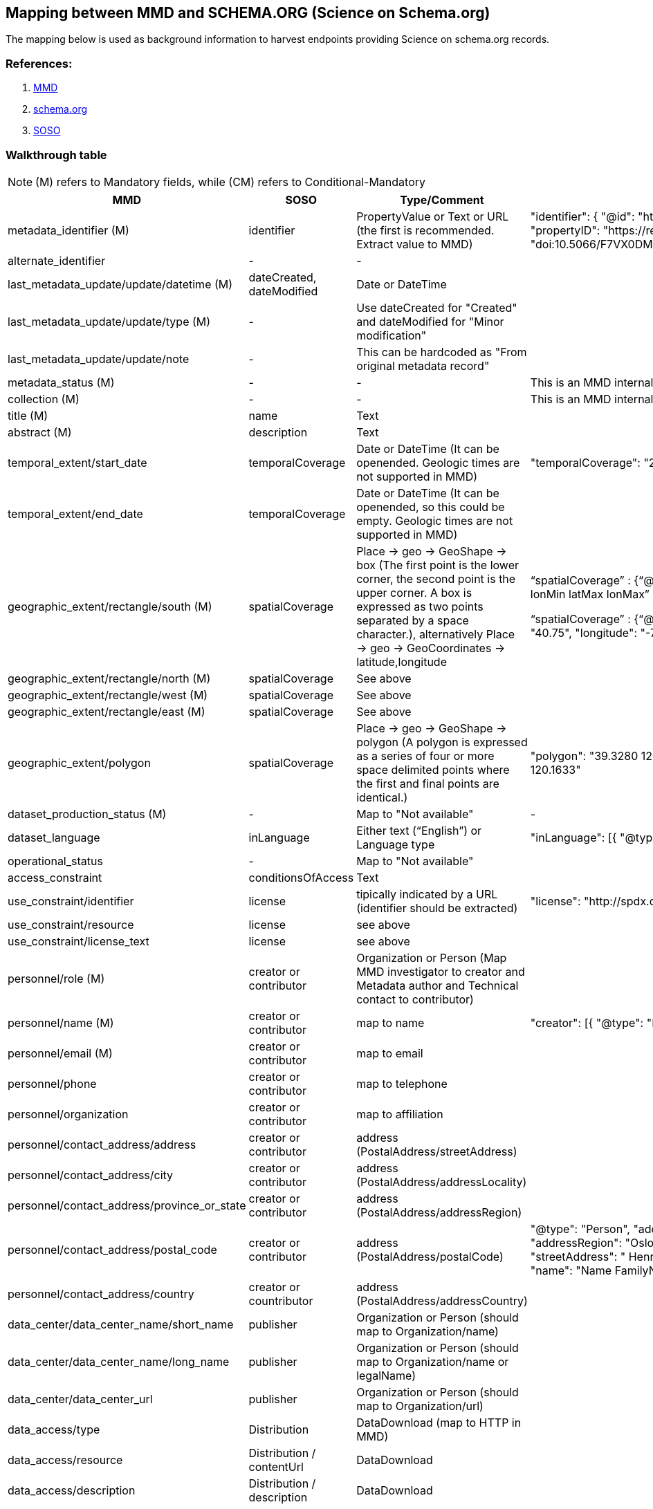 == Mapping between  MMD and SCHEMA.ORG (Science on Schema.org)

The mapping below is used as background information to harvest endpoints providing
Science on schema.org records.  

=== References:

. https://github.com/metno/mmd[MMD]
. https://schema.org/Dataset[schema.org]
. https://github.com/ESIPFed/science-on-schema.org/blob/main/guides/Dataset.md[SOSO]

=== Walkthrough table

NOTE: (M) refers to Mandatory fields, while (CM) refers to Conditional-Mandatory

[%header, cols="1,1,1,3", header=True]
|===
| MMD
| SOSO
| Type/Comment 
| Example

| metadata_identifier (M)
| identifier
| PropertyValue  or Text  or URL (the first is recommended. Extract value to MMD)
|   "identifier":
      {
        "@id": "https://doi.org/10.5066/F7VX0DMQ",
        "@type": "PropertyValue",
        "propertyID": "https://registry.identifiers.org/registry/doi",
        "value": "doi:10.5066/F7VX0DMQ",
        "url": "https://doi.org/10.5066/F7VX0DMQ"
      }


|alternate_identifier
|-
|-
|

|last_metadata_update/update/datetime (M)
| dateCreated, dateModified
| Date or DateTime
|


|last_metadata_update/update/type (M)
|-
|Use dateCreated for "Created" and dateModified for "Minor modification"
| 

|last_metadata_update/update/note
|-
| This can be hardcoded as "From original metadata record"
| 


|metadata_status (M)
|-
|-
| This is an MMD internal element

|collection (M)
|-
|-
| This is an MMD internal element

|title (M)
|name
|Text
|

|abstract (M)
|description
|Text
|

|temporal_extent/start_date
|temporalCoverage
|Date or DateTime (It can be openended. Geologic times are not supported in MMD)
|"temporalCoverage": "2020-12-08T23:00:00Z/2020-12-09T23:00:00Z"

|temporal_extent/end_date
|temporalCoverage
|Date or DateTime (It can be openended, so this could be empty. Geologic times are not supported in MMD)
| 

|geographic_extent/rectangle/south (M)
|spatialCoverage
|Place -> geo -> GeoShape -> box (The first point is the lower corner, the second point is the upper corner. 
A box is expressed as two points separated by a space character.), alternatively
Place -> geo ->  GeoCoordinates -> latitude,longitude 

|“spatialCoverage” : {“@type”: “Place”,
  “geo” : [{
      “@type”:  “GeoShape”, 
“Box”: “latMin lonMin latMax lonMax”
             }]
}

“spatialCoverage” : {“@type”: “Place”,
"geo": {
    "@type": "GeoCoordinates",
    "latitude": "40.75",
    "longitude": "-73.98"
  }


|geographic_extent/rectangle/north (M)
|spatialCoverage
| See above
|

|geographic_extent/rectangle/west (M)
|spatialCoverage
| See above
|

|geographic_extent/rectangle/east (M)
|spatialCoverage
| See above
|

|geographic_extent/polygon
|spatialCoverage
|Place -> geo -> GeoShape -> polygon 
(A polygon is expressed as a series of four or more space delimited points where the first and final points are identical.)
| "polygon": "39.3280 120.1633 40.445 123.7878 41 121 39.77 122.42 39.3280 120.1633"

|dataset_production_status (M)
|-
|Map to "Not available"
|-

|dataset_language
|inLanguage
|Either text (“English”) or Language type 
|"inLanguage": [{
    "@type": "Language",
    "name": "English"
  }],



|operational_status 
|-
|Map to "Not available"
|

|access_constraint
|conditionsOfAccess
|Text
|

|use_constraint/identifier
|license
|tipically indicated by a URL (identifier should be extracted)
|"license": "http://spdx.org/licenses/CC0-1.0"

|use_constraint/resource
|license
|see above
|

|use_constraint/license_text
|license
|see above
|

|personnel/role (M)
| creator or contributor
| Organization  or Person (Map MMD investigator to creator and Metadata author and Technical contact to contributor)
|

|personnel/name (M)
|creator or contributor
|map to name
|"creator": [{ "@type": "Person",
      "name": "Name FamilyName",
    }

|personnel/email (M)
|creator or contributor
| map to email 
|

|personnel/phone
|creator or contributor
|map to  telephone
|

|personnel/organization
|creator or contributor
|map to affiliation
|

|personnel/contact_address/address
|creator or contributor
|address (PostalAddress/streetAddress)
|

|personnel/contact_address/city
|creator or contributor
| address (PostalAddress/addressLocality)
|

|personnel/contact_address/province_or_state
|creator or contributor
|address (PostalAddress/addressRegion)
|

|personnel/contact_address/postal_code
|creator or contributor
|address (PostalAddress/postalCode)
|"@type": "Person",
  "address": {
    "@type": "PostalAddress",
    "addressLocality": "Oslo",
    "addressRegion": "Oslo",
    "addressCountry": "Norway",
    "postalCode": "0371",
    "streetAddress": " Henrik Mohns Plass 1"
  },
  "email": "mailto:example@met.no",
  "name": "Name FamilyName",
  "telephone": "11223344",
  "url": "someurl"
}

|personnel/contact_address/country
|creator or countributor
|address (PostalAddress/addressCountry)
|

|data_center/data_center_name/short_name
|publisher
|Organization  or Person (should map to Organization/name)
|

|data_center/data_center_name/long_name
|publisher
|Organization  or Person (should map to Organization/name or legalName)
|

|data_center/data_center_url
|publisher
|Organization  or Person (should map to Organization/url)
|

|data_access/type
|Distribution 
|DataDownload (map to HTTP in MMD)
|

|data_access/resource
|Distribution / contentUrl
|DataDownload
|

|data_access/description
|Distribution / description
|DataDownload
|

|data_access/wms_layer
|-
|-
|

|related_dataset
|isPartOf
|URL (MMD uses the metadata_identifier for this. So it should be checked that this information is consisten.
This can be mapped for children dataset using the relation_type="parent")
|

|storage_information/file_name
|-
|-
|

|storage_information/file_location
|-
|-
|

|storage_information/file_format
|encodingFormat
|Text  or URL (this can also belong to a dataset distribution)
|

|storage_information/file_size
|-
|-
|

|storage_information/checksum
|-
|-
|

|related_information/type
|url
|URL (use can be used for type= "Dataset landing page")
|

|related_information/resource
|url
|URL
|

|related_information/description
|url
|URL (this can be hardcoded to "Dataset landing page")
|

|iso_topic_category
|-
|(This can be mapped to "Not available")
|

|keywords
|keywords
|DefinedTerm  or Text  or URL (Multiple entries in a keywords list are typically delimited by commas.
When DefinedTerm is used it can be mapped to specific vocabulary_type)
|"keywords": ["ocean acidification", "Dissolved Organic Carbon", "bacterioplankton respiration", "pCO2", "carbon dioxide", "oceans"]

"keywords": [
    {
      "@type": "DefinedTerm",
      "name": "EARTH SCIENCE > OCEANS",
      "inDefinedTermSet": "https://gcmd.earthdata.nasa.gov/kms/concepts/concept_scheme/sciencekeywords",
      "url": "https://gcmd.earthdata.nasa.gov/kms/concept/91697b7d-8f2b-4954-850e-61d5f61c867d",
      "termCode": "91697b7d-8f2b-4954-850e-61d5f61c867d"
    },


|project/short_name
|funding
|Grant/MonetaryGrant (Use name for long_name and alternate name for short_name if possible)
| "funding": [
    {
      "@type": "MonetaryGrant",
      "name": "Foraging Ecology of Crabeater Seals (Lobodon Carcinophagus)",
      "alternateName": "ANT-9909933",
      "url": "https://www.bco-dmo.org/award/54719",
      "sameAs": "https://www.nsf.gov/awardsearch/showAward?AWD_ID=9909933",
      "funder": {
        "@id": "https://doi.org/10.13039/100000162",
        "@type": "FundingAgency",
        "name": "NSF Antarctic Sciences",
        "alternateName": "NSF ANT",
        "url": "https://www.bco-dmo.org/funding-source/369",
        "sameAs": "https://doi.org/10.13039/100000162",
        "parentOrganization": {
          "@type": "FundingAgency",
          "name": "National Science Foundation",
          "alternateName":  "NSF",
          "sameAs": "https://doi.org/10.13039/100000001"
        }
      }
    },

|project/long_name
|funding
|Grant/MonetaryGrant (Use name for long_name and alternate name for short_name if possible)
|

|platform/short_name
|-
|(This might be filled from keywords)
|

|platform/long_name
|-
|(This might be filled from keywords)
|

|platform/resource
|-
|-
|

|platform/orbit_relative
|-
|-
|

|platform/orbit_absolute
|-
|-
|

|platform/orbit_direction
|-
|-
|

|platform/instrument/short_name
|-
|(This might be filled from keywords)
|

|platform/instrument/long_name
|-
|(This might be filled from keywords)
|

|platform/instrument/resource
|-
|-
|

|platform/instrument/mode
|-
|-
|

|platform/instrument/polarisation
|-
|-
|

|platform/instrument/product_type
|-
|-
|

|platform/ancillary/cloud_coverage
|-
|-
|

|platform/ancillary/scene_coverage
|-
|-
|

|platform/ancillary/timeliness
|-
|-
|

|spatial_representation
|-
|-
|

|activity_type
|-
|-
|

|dataset_citation/author
|creator
|Person or Organization
|

|dataset_citation/publication_date
|datePublished
|Date or DateTime
|

|dataset_citation/title
|name
|Text
|

|dataset_citation/series
|-
|-
|

|dataset_citation/edition
|-
|-
|

|dataset_citation/volume
|-
|-
|

|dataset_citation/issue
|-
|-
|

|dataset_citation/publication_place
|-
|-
|

|dataset_citation/publisher
|publisher
|Organization  or Person (should map to Organization/name or legalName)
|

|dataset_citation/pages
|-
|-
|

|dataset_citation/isbn
|-
|-
|

|dataset_citation/doi
|
|(it can probably picked up from the identifier if DOI is provided through identifier/value)
|

|dataset_citation/url
|
|(it can probably picked up from the identifier if url is provided through identifier/url)
|

|dataset_citation/other
|-
|-
|

|quality_control
|
|
|
|===
